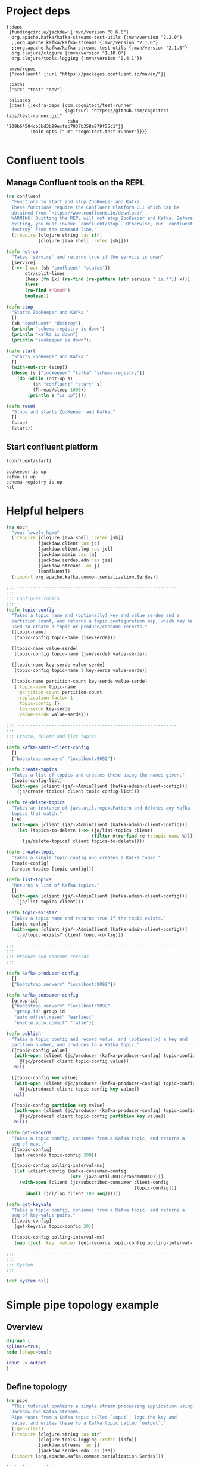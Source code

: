 * Project deps
#+begin_src eden :tangle deps.edn
{:deps 
 {fundingcircle/jackdaw {:mvn/version "0.6.6"}
  org.apache.kafka/kafka-streams-test-utils {:mvn/version "2.2.0"}
  ;;org.apache.kafka/kafka-streams {:mvn/version "2.1.0"}
  ;;org.apache.kafka/kafka-streams-test-utils {:mvn/version "2.1.0"}
  org.clojure/clojure {:mvn/version "1.10.0"}
  org.clojure/tools.logging {:mvn/version "0.4.1"}}

 :mvn/repos
 {"confluent" {:url "https://packages.confluent.io/maven/"}}

 :paths
 ["src" "test" "dev"]

 :aliases
 {:test {:extra-deps {com.cognitect/test-runner
                      {:git/url "https://github.com/cognitect-labs/test-runner.git"
                       :sha "209b64504cb3bd3b99ecfec7937b358a879f55c1"}}
         :main-opts ["-m" "cognitect.test-runner"]}}}

#+end_src

* Confluent tools
** Manage Confluent tools on the REPL
#+begin_src clojure :tangle src/confluent.clj :results silent :ns confluent
(ns confluent
  "Functions to start and stop ZooKeeper and Kafka.
  These functions require the Confluent Platform CLI which can be
  obtained from `https://www.confluent.io/download/`.
  WARNING: Quitting the REPL will not stop ZooKeeper and Kafka. Before
  exiting, you must invoke `confluent/stop`. Otherwise, run `confluent
  destroy` from the command line."
  (:require [clojure.string :as str]
            [clojure.java.shell :refer [sh]]))

(defn not-up
  "Takes `service` and returns true if the service is down"
  [service]
  (->> (:out (sh "confluent" "status"))
       str/split-lines
       (keep (fn [x] (re-find (re-pattern (str service " is.*")) x)))
       first
       (re-find #"DOWN")
       boolean))

(defn stop
  "Starts ZooKeeper and Kafka."
  []
  (sh "confluent" "destroy")
  (println "schema-registry is down")
  (println "kafka is down")
  (println "zookeeper is down"))

(defn start
  "Starts ZooKeeper and Kafka."
  []
  (with-out-str (stop))
  (doseq [s ["zookeeper" "kafka" "schema-registry"]]
    (do (while (not-up s)
          (sh "confluent" "start" s)
          (Thread/sleep 1000))
        (println s "is up"))))

(defn reset
  "Stops and starts ZooKeeper and Kafka."
  []
  (stop)
  (start))
#+end_src
** Start confluent platform
#+begin_src clojure :results pp :tangle run.clj :exports both
  (confluent/start)
#+end_src

#+RESULTS:
: zookeeper is up
: kafka is up
: schema-registry is up
: nil
* Helpful helpers
#+begin_src clojure :tangle dev/user.clj :results silent :ns user
(ns user
  "your lovely home"
  (:require [clojure.java.shell :refer [sh]]
            [jackdaw.client :as jc]
            [jackdaw.client.log :as jcl]
            [jackdaw.admin :as ja]
            [jackdaw.serdes.edn :as jse]
            [jackdaw.streams :as j]
            [confluent])
  (:import org.apache.kafka.common.serialization.Serdes))

;;; ------------------------------------------------------------
;;;
;;; Configure topics
;;;
(defn topic-config
  "Takes a topic name and (optionally) key and value serdes and a
  partition count, and returns a topic configuration map, which may be
  used to create a topic or produce/consume records."
  ([topic-name]
   (topic-config topic-name (jse/serde)))

  ([topic-name value-serde]
   (topic-config topic-name (jse/serde) value-serde))

  ([topic-name key-serde value-serde]
   (topic-config topic-name 1 key-serde value-serde))

  ([topic-name partition-count key-serde value-serde]
   {:topic-name topic-name
    :partition-count partition-count
    :replication-factor 1
    :topic-config {}
    :key-serde key-serde
    :value-serde value-serde}))

;;; ------------------------------------------------------------
;;;
;;; Create, delete and list topics
;;;
(defn kafka-admin-client-config
  []
  {"bootstrap.servers" "localhost:9092"})

(defn create-topics
  "Takes a list of topics and creates these using the names given."
  [topic-config-list]
  (with-open [client (ja/->AdminClient (kafka-admin-client-config))]
    (ja/create-topics! client topic-config-list)))

(defn re-delete-topics
  "Takes an instance of java.util.regex.Pattern and deletes any Kafka
  topics that match."
  [re]
  (with-open [client (ja/->AdminClient (kafka-admin-client-config))]
    (let [topics-to-delete (->> (ja/list-topics client)
                                (filter #(re-find re (:topic-name %))))]
      (ja/delete-topics! client topics-to-delete))))

(defn create-topic
  "Takes a single topic config and creates a Kafka topic."
  [topic-config]
  (create-topics [topic-config]))

(defn list-topics
  "Returns a list of Kafka topics."
  []
  (with-open [client (ja/->AdminClient (kafka-admin-client-config))]
    (ja/list-topics client)))

(defn topic-exists?
  "Takes a topic name and returns true if the topic exists."
  [topic-config]
  (with-open [client (ja/->AdminClient (kafka-admin-client-config))]
    (ja/topic-exists? client topic-config)))

;;; ------------------------------------------------------------
;;;
;;; Produce and consume records
;;;

(defn kafka-producer-config
  []
  {"bootstrap.servers" "localhost:9092"})

(defn kafka-consumer-config
  [group-id]
  {"bootstrap.servers" "localhost:9092"
   "group.id" group-id
   "auto.offset.reset" "earliest"
   "enable.auto.commit" "false"})

(defn publish
  "Takes a topic config and record value, and (optionally) a key and
  parition number, and produces to a Kafka topic."
  ([topic-config value]
   (with-open [client (jc/producer (kafka-producer-config) topic-config)]
     @(jc/produce! client topic-config value))
   nil)

  ([topic-config key value]
   (with-open [client (jc/producer (kafka-producer-config) topic-config)]
     @(jc/produce! client topic-config key value))
   nil)

  ([topic-config partition key value]
   (with-open [client (jc/producer (kafka-producer-config) topic-config)]
     @(jc/produce! client topic-config partition key value))
   nil))

(defn get-records
  "Takes a topic config, consumes from a Kafka topic, and returns a
  seq of maps."
  ([topic-config]
   (get-records topic-config 200))

  ([topic-config polling-interval-ms]
   (let [client-config (kafka-consumer-config
                        (str (java.util.UUID/randomUUID)))]
     (with-open [client (jc/subscribed-consumer client-config
                                                [topic-config])]
       (doall (jcl/log client 100 seq))))))

(defn get-keyvals
  "Takes a topic config, consumes from a Kafka topic, and returns a
  seq of key-value pairs."
  ([topic-config]
   (get-keyvals topic-config 20))

  ([topic-config polling-interval-ms]
   (map (juxt :key :value) (get-records topic-config polling-interval-ms))))

;;; ------------------------------------------------------------
;;;
;;; System
;;;

(def system nil)
#+end_src

* Simple pipe topology example
** Overview
#+BEGIN_SRC dot :file pipe.png :cmdline -Kdot -Tpng :exports both
digraph {
splines=true;
node [shape=box];

input -> output
}
#+END_SRC

#+RESULTS:
[[file:pipe.png]]

** Define topology
#+begin_src clojure :tangle src/pipe.clj :results silent :ns pipe
(ns pipe
  "This tutorial contains a simple stream processing application using
  Jackdaw and Kafka Streams.
  Pipe reads from a Kafka topic called `input`, logs the key and
  value, and writes these to a Kafka topic called `output`."
  (:gen-class)
  (:require [clojure.string :as str]
            [clojure.tools.logging :refer [info]]
            [jackdaw.streams :as j]
            [jackdaw.serdes.edn :as jse])
  (:import [org.apache.kafka.common.serialization Serdes]))

(defn topic-config
  "Takes a topic name and returns a topic configuration map, which may
  be used to create a topic or produce/consume records."
  [topic-name]
  {:topic-name topic-name
   :partition-count 1
   :replication-factor 1
   :key-serde (jse/serde)
   :value-serde (jse/serde)})

(defn app-config
  "Returns the application config."
  []
  {"application.id" "foo"
   "bootstrap.servers" "localhost:9092"
   "cache.max.bytes.buffering" "0"})

(defn build-topology
  "Reads from a Kafka topic called `input`, logs the key and value,
  and writes these to a Kafka topic called `output`. Returns a
  topology builder."
  [builder]
  (-> (j/kstream builder (topic-config "input"))
      (j/peek (fn [[k v]]
                (info (str {:key k :value v}))))
      (j/to (topic-config "output")))
  builder)

(defn start-app
  "Starts the stream processing application."
  [app-config]
  (let [builder (j/streams-builder)
        topology (build-topology builder)
        app (j/kafka-streams topology app-config)]
    (j/start app)
    (info "pipe is up")
    app))

(defn stop-app
  "Stops the stream processing application."
  [app]
  (j/close app)
  (info "pipe is down"))

(defn -main
  [& _]
  (start-app (app-config)))
#+end_src

** Define topology start stop
#+begin_src clojure :results silent :ns user :tangle dev/user.clj
(require '[pipe])

(defn stop-pipe
  "Stops the app, and deletes topics and internal state."
  []
  (when (and system (:pipe-app system))
    (pipe/stop-app (:pipe-app system)))
  (re-delete-topics #"(input|output)")
  (alter-var-root #'system merge {:pipe-app nil}))

(defn start-pipe
  "Creates topics, and starts the app."
  []
  (create-topics (map pipe/topic-config ["input" "output"]))
  (alter-var-root #'system merge {:pipe-app (pipe/start-app (pipe/app-config))}))
#+end_src

** Start/reset topology state
#+begin_src clojure :tangle run.clj :results pp :exports both
(stop-pipe)

(Thread/sleep 1000)

(start-pipe)
#+end_src

#+RESULTS:
: {:pipe-app
:  #object[org.apache.kafka.streams.KafkaStreams 0x2855d41f "org.apache.kafka.streams.KafkaStreams@2855d41f"]}
: log4j:WARN No appenders could be found for logger (org.apache.kafka.clients.admin.AdminClientConfig).
: log4j:WARN Please initialize the log4j system properly.
: log4j:WARN See http://logging.apache.org/log4j/1.2/faq.html#noconfig for more info.

** List topics
#+begin_src clojure :tangle run.clj :results pp :ns user :exports both
(list-topics)
#+end_src

#+RESULTS:
: ({:topic-name "__confluent.support.metrics"}
:  {:topic-name "_confluent-metrics"}
:  {:topic-name "_schemas"}
:  {:topic-name "input"}
:  {:topic-name "output"})
** List publish input
#+begin_src clojure :tangle run.clj :results silent :ns user
(publish (topic-config "input") {:foo "hola"})
#+end_src

** Read from the output
#+begin_src clojure :tangle run.clj :results pp :ns user :exports both
(get-keyvals (topic-config "output"))
#+end_src

#+RESULTS:
: ([nil "mundo"] [nil {:foo "hola"}])
* The flex app
** Overview
#+BEGIN_SRC dot :file flex.png :cmdline -Kdot -Tpng :exports both
digraph   {
splines=true;
node [shape=box];

e [label="Events"]
us [label="User Sources"]
evs [label="Events by Source"]
evus [label="Events by user and source"]
s [label="User stats"]

e -> evs 
evs -> evus
us -> evus
evus -> s
}
#+END_SRC

#+RESULTS:
[[file:flex.png]]
** Define topology
#+begin_src clojure :tangle src/flex.clj :results silent :ns flex
(ns flex
  ""
  (:gen-class)
  (:require [clojure.string :as str]
            [clojure.tools.logging :refer [info]]
            [jackdaw.streams :as j]
            [jackdaw.serdes.edn :as jse])
  (:import [org.apache.kafka.common.serialization Serdes]))

(defn topic-config
  "Takes a topic name and returns a topic configuration map, which may
  be used to create a topic or produce/consume records."
  [topic-name]
  {:topic-name topic-name
   :partition-count 1
   :replication-factor 1
   :key-serde (jse/serde)
   :value-serde (jse/serde)})

(defn app-config
  "Returns the application config."
  []
  {"application.id" "flex-app"
   "bootstrap.servers" "localhost:9092"
   "cache.max.bytes.buffering" "0"})

(defn build-topology
  ""
  [builder]
  (let [event-stream (j/kstream builder (topic-config "events"))
        user-sources-table (j/ktable builder (topic-config "user-sources"))
        events-by-source (-> event-stream
                             (j/map (fn [[_ v]]
                                      [(:source-id v) v]))
                             (j/through (topic-config "events-by-source")))
        events-by-user-and-source (-> events-by-source
                                      (j/left-join user-sources-table
                                                   (fn [event user-source]
                                                     (merge event user-source))
                                                   (topic-config "")
                                                   (topic-config ""))
                                      (j/map (fn [[_ v]]
                                               [[(:user-id v) (:source-id v)] v]))
                                      (j/through (topic-config "events-by-user-and-source")))]
    (-> events-by-user-and-source
        (j/group-by-key (topic-config ""))
        (j/aggregate (constantly {:count 0 :sum 0})
                     (fn [acc [k v]]
                       (-> acc
                           (update :count inc)
                           (update :sum #(+ % (:value v)))
                           (merge (select-keys v [:name :user-id]))))
                     (topic-config "user-stats"))
        (j/to-kstream)
        (j/to (topic-config "user-stats")))
    builder))

(defn start-app
  "Starts the stream processing application."
  [app-config]
  (let [builder (j/streams-builder)
        topology (build-topology builder)
        app (j/kafka-streams topology app-config)]
    (j/start app)
    (info "flex is up")
    app))

(defn stop-app
  "Stops the stream processing application."
  [app]
  (j/close app)
  (info "flex is down"))

(defn -main
  [& _]
  (start-app (app-config)))
#+end_src

** Define topology start stop 
#+begin_src clojure :results silent :ns user :tangle dev/user.clj :exports both
(require '[flex])

(defn stop-flex
  "Stops the app, and deletes topics and internal state."
  []
  (when (and system (:flex-app system))
    (flex/stop-app (:flex-app system))
    (.cleanUp (:flex-app system)) ;; clears internal state topics
    )
  (re-delete-topics #"(events|events-by-source|events-by-user-and-source|user-sources|user-stats)")
  (alter-var-root #'system merge {:flex-app nil}))

(defn start-flex
  "Creates topics, and starts the app."
  []
  (create-topics (map flex/topic-config ["events" "events-by-source" "events-by-user-and-source" "user-sources" "user-stats"]))
  (alter-var-root #'system merge {:flex-app (flex/start-app (flex/app-config))}))
#+end_src

** Start/reset topology state
#+begin_src clojure :tangle run.clj :results pp :exports both
(stop-flex)

(Thread/sleep 1000)

(start-flex)
#+end_src

#+RESULTS:
: {:flex-app
:  #object[org.apache.kafka.streams.KafkaStreams 0x12441536 "org.apache.kafka.streams.KafkaStreams@12441536"]}
: log4j:WARN No appenders could be found for logger (org.apache.kafka.clients.admin.AdminClientConfig).
: log4j:WARN Please initialize the log4j system properly.
: log4j:WARN See http://logging.apache.org/log4j/1.2/faq.html#noconfig for more info.

** List topics
#+begin_src clojure :tangle run.clj :results pp :ns user :exports both
(list-topics)
#+end_src

#+RESULTS:
#+begin_example
({:topic-name "__confluent.support.metrics"}
 {:topic-name "_confluent-metrics"}
 {:topic-name "_schemas"}
 {:topic-name "events"}
 {:topic-name "events-by-source"}
 {:topic-name "events-by-user-and-source"}
 {:topic-name "flex-app-user-sources-changelog"}
 {:topic-name "flex-app-user-stats-changelog"}
 {:topic-name "user-sources"}
 {:topic-name "user-stats"})
#+end_example

** List publish input
#+begin_src clojure :tangle run.clj :results silent :ns user :exports both
(def user-1 (java.util.UUID/randomUUID))

(def source-1 (java.util.UUID/randomUUID))

(def source-2 (java.util.UUID/randomUUID))

(def user-2 (java.util.UUID/randomUUID))

(def source-3 (java.util.UUID/randomUUID))


(publish (topic-config "user-sources")
         source-1
         {:name "step counter"
          :user-id user-1})

(publish (topic-config "user-sources")
         source-2
         {:name "pushup counter"
          :user-id user-1})

(publish (topic-config "user-sources")
         source-3
         {:name "step counter"
          :user-id user-2})

(publish (topic-config "events")
         {:event-id (java.util.UUID/randomUUID)
          :source-id source-1
          :value 1
          :timestamp (System/currentTimeMillis)})

(publish (topic-config "events")
         {:event-id (java.util.UUID/randomUUID)
          :source-id source-2
          :value 2
          :timestamp (System/currentTimeMillis)})

(publish (topic-config "events")
         {:event-id (java.util.UUID/randomUUID)
          :source-id source-3
          :value 100
          :timestamp (System/currentTimeMillis)})

(publish (topic-config "events")
         {:event-id (java.util.UUID/randomUUID)
          :source-id source-2
          :value 100
          :timestamp (System/currentTimeMillis)})

#+end_src

** Read from the output
#+begin_src clojure :tangle run.clj :results pp :ns user :exports both
(in-ns 'user)

(get-keyvals (topic-config "events"))

(get-keyvals (topic-config "user-sources"))

(get-keyvals (topic-config "events-by-source"))

(get-keyvals (topic-config "events-by-user-and-source"))

(get-keyvals (topic-config "user-stats"))

(get-keyvals (topic-config "flex-app-user-stats-changelog"))

#+end_src

#+RESULTS:
: ()





